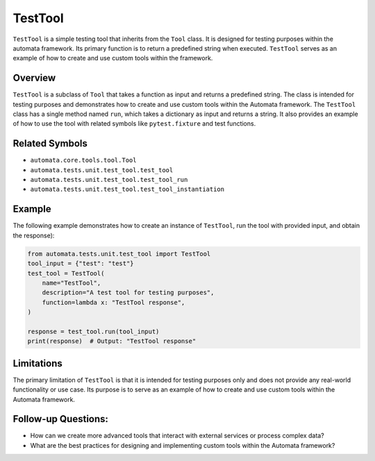 TestTool
========

``TestTool`` is a simple testing tool that inherits from the ``Tool``
class. It is designed for testing purposes within the automata
framework. Its primary function is to return a predefined string when
executed. ``TestTool`` serves as an example of how to create and use
custom tools within the framework.

Overview
--------

``TestTool`` is a subclass of ``Tool`` that takes a function as input
and returns a predefined string. The class is intended for testing
purposes and demonstrates how to create and use custom tools within the
Automata framework. The ``TestTool`` class has a single method named
``run``, which takes a dictionary as input and returns a string. It also
provides an example of how to use the tool with related symbols like
``pytest.fixture`` and test functions.

Related Symbols
---------------

-  ``automata.core.tools.tool.Tool``
-  ``automata.tests.unit.test_tool.test_tool``
-  ``automata.tests.unit.test_tool.test_tool_run``
-  ``automata.tests.unit.test_tool.test_tool_instantiation``

Example
-------

The following example demonstrates how to create an instance of
``TestTool``, run the tool with provided input, and obtain the
response):

.. code:: python

   from automata.tests.unit.test_tool import TestTool
   tool_input = {"test": "test"}
   test_tool = TestTool(
       name="TestTool",
       description="A test tool for testing purposes",
       function=lambda x: "TestTool response",
   )

   response = test_tool.run(tool_input)
   print(response)  # Output: "TestTool response"

Limitations
-----------

The primary limitation of ``TestTool`` is that it is intended for
testing purposes only and does not provide any real-world functionality
or use case. Its purpose is to serve as an example of how to create and
use custom tools within the Automata framework.

Follow-up Questions:
--------------------

-  How can we create more advanced tools that interact with external
   services or process complex data?

-  What are the best practices for designing and implementing custom
   tools within the Automata framework?
